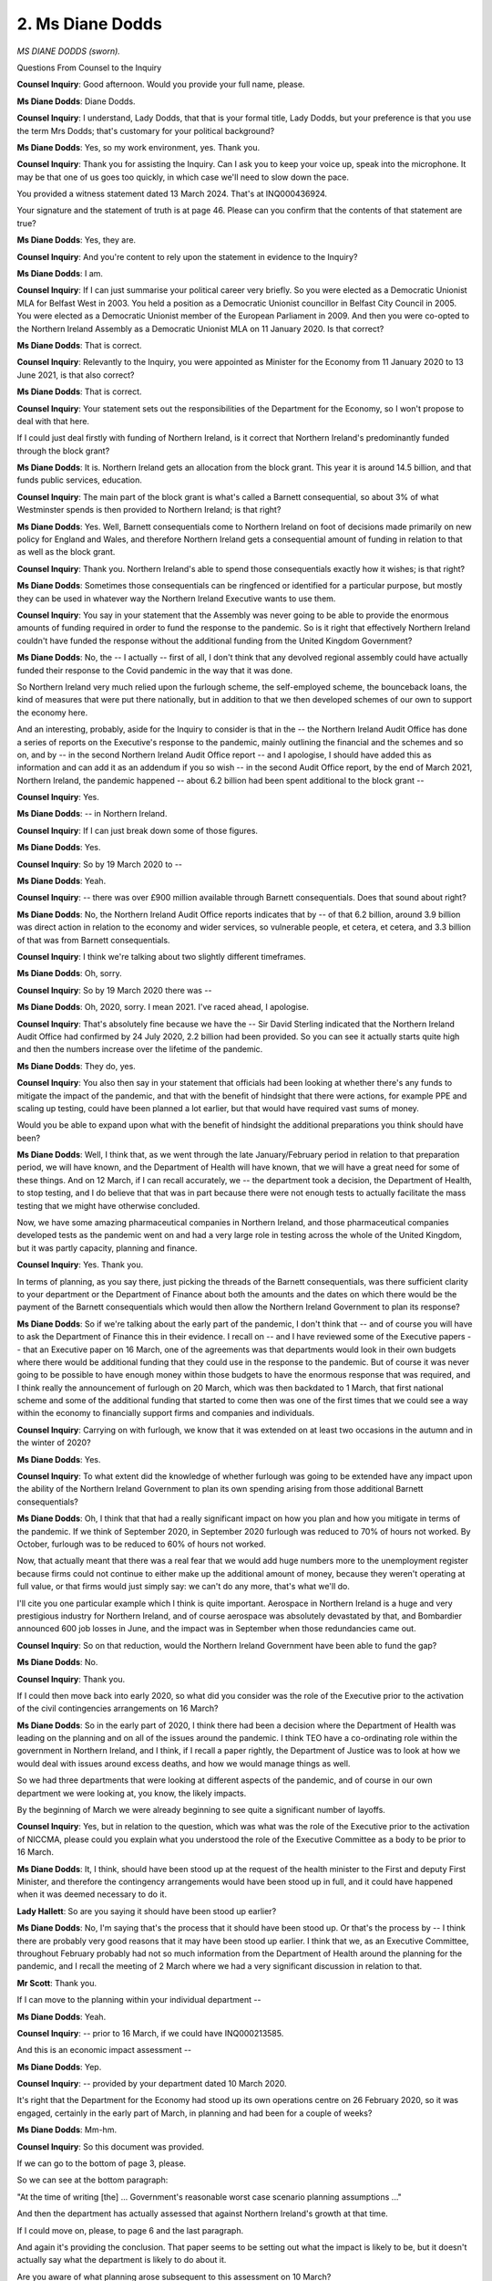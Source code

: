 2. Ms Diane Dodds
=================

*MS DIANE DODDS (sworn).*

Questions From Counsel to the Inquiry

**Counsel Inquiry**: Good afternoon. Would you provide your full name, please.

**Ms Diane Dodds**: Diane Dodds.

**Counsel Inquiry**: I understand, Lady Dodds, that that is your formal title, Lady Dodds, but your preference is that you use the term Mrs Dodds; that's customary for your political background?

**Ms Diane Dodds**: Yes, so my work environment, yes. Thank you.

**Counsel Inquiry**: Thank you for assisting the Inquiry. Can I ask you to keep your voice up, speak into the microphone. It may be that one of us goes too quickly, in which case we'll need to slow down the pace.

You provided a witness statement dated 13 March 2024. That's at INQ000436924.

Your signature and the statement of truth is at page 46. Please can you confirm that the contents of that statement are true?

**Ms Diane Dodds**: Yes, they are.

**Counsel Inquiry**: And you're content to rely upon the statement in evidence to the Inquiry?

**Ms Diane Dodds**: I am.

**Counsel Inquiry**: If I can just summarise your political career very briefly. So you were elected as a Democratic Unionist MLA for Belfast West in 2003. You held a position as a Democratic Unionist councillor in Belfast City Council in 2005. You were elected as a Democratic Unionist member of the European Parliament in 2009. And then you were co-opted to the Northern Ireland Assembly as a Democratic Unionist MLA on 11 January 2020. Is that correct?

**Ms Diane Dodds**: That is correct.

**Counsel Inquiry**: Relevantly to the Inquiry, you were appointed as Minister for the Economy from 11 January 2020 to 13 June 2021, is that also correct?

**Ms Diane Dodds**: That is correct.

**Counsel Inquiry**: Your statement sets out the responsibilities of the Department for the Economy, so I won't propose to deal with that here.

If I could just deal firstly with funding of Northern Ireland, is it correct that Northern Ireland's predominantly funded through the block grant?

**Ms Diane Dodds**: It is. Northern Ireland gets an allocation from the block grant. This year it is around 14.5 billion, and that funds public services, education.

**Counsel Inquiry**: The main part of the block grant is what's called a Barnett consequential, so about 3% of what Westminster spends is then provided to Northern Ireland; is that right?

**Ms Diane Dodds**: Yes. Well, Barnett consequentials come to Northern Ireland on foot of decisions made primarily on new policy for England and Wales, and therefore Northern Ireland gets a consequential amount of funding in relation to that as well as the block grant.

**Counsel Inquiry**: Thank you. Northern Ireland's able to spend those consequentials exactly how it wishes; is that right?

**Ms Diane Dodds**: Sometimes those consequentials can be ringfenced or identified for a particular purpose, but mostly they can be used in whatever way the Northern Ireland Executive wants to use them.

**Counsel Inquiry**: You say in your statement that the Assembly was never going to be able to provide the enormous amounts of funding required in order to fund the response to the pandemic. So is it right that effectively Northern Ireland couldn't have funded the response without the additional funding from the United Kingdom Government?

**Ms Diane Dodds**: No, the -- I actually -- first of all, I don't think that any devolved regional assembly could have actually funded their response to the Covid pandemic in the way that it was done.

So Northern Ireland very much relied upon the furlough scheme, the self-employed scheme, the bounceback loans, the kind of measures that were put there nationally, but in addition to that we then developed schemes of our own to support the economy here.

And an interesting, probably, aside for the Inquiry to consider is that in the -- the Northern Ireland Audit Office has done a series of reports on the Executive's response to the pandemic, mainly outlining the financial and the schemes and so on, and by -- in the second Northern Ireland Audit Office report -- and I apologise, I should have added this as information and can add it as an addendum if you so wish -- in the second Audit Office report, by the end of March 2021, Northern Ireland, the pandemic happened -- about 6.2 billion had been spent additional to the block grant --

**Counsel Inquiry**: Yes.

**Ms Diane Dodds**: -- in Northern Ireland.

**Counsel Inquiry**: If I can just break down some of those figures.

**Ms Diane Dodds**: Yes.

**Counsel Inquiry**: So by 19 March 2020 to --

**Ms Diane Dodds**: Yeah.

**Counsel Inquiry**: -- there was over £900 million available through Barnett consequentials. Does that sound about right?

**Ms Diane Dodds**: No, the Northern Ireland Audit Office reports indicates that by -- of that 6.2 billion, around 3.9 billion was direct action in relation to the economy and wider services, so vulnerable people, et cetera, et cetera, and 3.3 billion of that was from Barnett consequentials.

**Counsel Inquiry**: I think we're talking about two slightly different timeframes.

**Ms Diane Dodds**: Oh, sorry.

**Counsel Inquiry**: So by 19 March 2020 there was --

**Ms Diane Dodds**: Oh, 2020, sorry. I mean 2021. I've raced ahead, I apologise.

**Counsel Inquiry**: That's absolutely fine because we have the -- Sir David Sterling indicated that the Northern Ireland Audit Office had confirmed by 24 July 2020, 2.2 billion had been provided. So you can see it actually starts quite high and then the numbers increase over the lifetime of the pandemic.

**Ms Diane Dodds**: They do, yes.

**Counsel Inquiry**: You also then say in your statement that officials had been looking at whether there's any funds to mitigate the impact of the pandemic, and that with the benefit of hindsight that there were actions, for example PPE and scaling up testing, could have been planned a lot earlier, but that would have required vast sums of money.

Would you be able to expand upon what with the benefit of hindsight the additional preparations you think should have been?

**Ms Diane Dodds**: Well, I think that, as we went through the late January/February period in relation to that preparation period, we will have known, and the Department of Health will have known, that we will have a great need for some of these things. And on 12 March, if I can recall accurately, we -- the department took a decision, the Department of Health, to stop testing, and I do believe that that was in part because there were not enough tests to actually facilitate the mass testing that we might have otherwise concluded.

Now, we have some amazing pharmaceutical companies in Northern Ireland, and those pharmaceutical companies developed tests as the pandemic went on and had a very large role in testing across the whole of the United Kingdom, but it was partly capacity, planning and finance.

**Counsel Inquiry**: Yes. Thank you.

In terms of planning, as you say there, just picking the threads of the Barnett consequentials, was there sufficient clarity to your department or the Department of Finance about both the amounts and the dates on which there would be the payment of the Barnett consequentials which would then allow the Northern Ireland Government to plan its response?

**Ms Diane Dodds**: So if we're talking about the early part of the pandemic, I don't think that -- and of course you will have to ask the Department of Finance this in their evidence. I recall on -- and I have reviewed some of the Executive papers -- that an Executive paper on 16 March, one of the agreements was that departments would look in their own budgets where there would be additional funding that they could use in the response to the pandemic. But of course it was never going to be possible to have enough money within those budgets to have the enormous response that was required, and I think really the announcement of furlough on 20 March, which was then backdated to 1 March, that first national scheme and some of the additional funding that started to come then was one of the first times that we could see a way within the economy to financially support firms and companies and individuals.

**Counsel Inquiry**: Carrying on with furlough, we know that it was extended on at least two occasions in the autumn and in the winter of 2020?

**Ms Diane Dodds**: Yes.

**Counsel Inquiry**: To what extent did the knowledge of whether furlough was going to be extended have any impact upon the ability of the Northern Ireland Government to plan its own spending arising from those additional Barnett consequentials?

**Ms Diane Dodds**: Oh, I think that that had a really significant impact on how you plan and how you mitigate in terms of the pandemic. If we think of September 2020, in September 2020 furlough was reduced to 70% of hours not worked. By October, furlough was to be reduced to 60% of hours not worked.

Now, that actually meant that there was a real fear that we would add huge numbers more to the unemployment register because firms could not continue to either make up the additional amount of money, because they weren't operating at full value, or that firms would just simply say: we can't do any more, that's what we'll do.

I'll cite you one particular example which I think is quite important. Aerospace in Northern Ireland is a huge and very prestigious industry for Northern Ireland, and of course aerospace was absolutely devastated by that, and Bombardier announced 600 job losses in June, and the impact was in September when those redundancies came out.

**Counsel Inquiry**: So on that reduction, would the Northern Ireland Government have been able to fund the gap?

**Ms Diane Dodds**: No.

**Counsel Inquiry**: Thank you.

If I could then move back into early 2020, so what did you consider was the role of the Executive prior to the activation of the civil contingencies arrangements on 16 March?

**Ms Diane Dodds**: So in the early part of 2020, I think there had been a decision where the Department of Health was leading on the planning and on all of the issues around the pandemic. I think TEO have a co-ordinating role within the government in Northern Ireland, and I think, if I recall a paper rightly, the Department of Justice was to look at how we would deal with issues around excess deaths, and how we would manage things as well.

So we had three departments that were looking at different aspects of the pandemic, and of course in our own department we were looking at, you know, the likely impacts.

By the beginning of March we were already beginning to see quite a significant number of layoffs.

**Counsel Inquiry**: Yes, but in relation to the question, which was what was the role of the Executive prior to the activation of NICCMA, please could you explain what you understood the role of the Executive Committee as a body to be prior to 16 March.

**Ms Diane Dodds**: It, I think, should have been stood up at the request of the health minister to the First and deputy First Minister, and therefore the contingency arrangements would have been stood up in full, and it could have happened when it was deemed necessary to do it.

**Lady Hallett**: So are you saying it should have been stood up earlier?

**Ms Diane Dodds**: No, I'm saying that's the process that it should have been stood up. Or that's the process by -- I think there are probably very good reasons that it may have been stood up earlier. I think that we, as an Executive Committee, throughout February probably had not so much information from the Department of Health around the planning for the pandemic, and I recall the meeting of 2 March where we had a very significant discussion in relation to that.

**Mr Scott**: Thank you.

If I can move to the planning within your individual department --

**Ms Diane Dodds**: Yeah.

**Counsel Inquiry**: -- prior to 16 March, if we could have INQ000213585.

And this is an economic impact assessment --

**Ms Diane Dodds**: Yep.

**Counsel Inquiry**: -- provided by your department dated 10 March 2020.

It's right that the Department for the Economy had stood up its own operations centre on 26 February 2020, so it was engaged, certainly in the early part of March, in planning and had been for a couple of weeks?

**Ms Diane Dodds**: Mm-hm.

**Counsel Inquiry**: So this document was provided.

If we can go to the bottom of page 3, please.

So we can see at the bottom paragraph:

"At the time of writing [the] ... Government's reasonable worst case scenario planning assumptions ..."

And then the department has actually assessed that against Northern Ireland's growth at that time.

If I could move on, please, to page 6 and the last paragraph.

And again it's providing the conclusion. That paper seems to be setting out what the impact is likely to be, but it doesn't actually say what the department is likely to do about it.

Are you aware of what planning arose subsequent to this assessment on 10 March?

**Ms Diane Dodds**: Planning really began quite significantly after that, and particularly when furlough was announced that really was a game-changer in relation to protecting jobs and firms and the economy.

Then after that we were able to avail of significant funds that came from London, and we started to initiate the localised schemes which would start to sort of alleviate or mitigate the impact of the pandemic on individuals and businesses.

**Counsel Inquiry**: You've actually slightly jumped ahead of me.

If we could have INQ000086935.

This is a document that's been shown a number of times.

**Ms Diane Dodds**: Yep.

**Counsel Inquiry**: And happily the economy is the first page here.

So if we can just scroll down to page 2, please, and then we'll come back to page 1.

So we can see in "Further Education", for example, that in the central column, "Potential Impacts", we have -- it's talking about disruption, potential costs to support --

**Ms Diane Dodds**: Yep.

**Counsel Inquiry**: -- others and impact upon those. So that was what was assessed against the further education.

If we can just go back to page 1, please, we can see that in relation to the top line, "Economy/Business", that those impacts aren't identified.

Do you think that the reason why those impacts aren't identified in relation to economy/business is, as you said, that the funding position about what would the response be able to be at that point?

**Ms Diane Dodds**: I'm not sure, in a sense, because this was officials drawing up their list at that time, and we changed this -- as time went on we worked very hard at providing economic impacts to the Executive and so on.

So we knew that if there is a pandemic, if people cannot work, if people are ill, if businesses close down, then obviously there is going to be increased unemployment. And in actual fact, by the end of April 2020 we had doubled the number of unemployed in Northern Ireland, so it was a really significant, difficult first hit at the economy in relation to that.

We were also really concerned that new and developing businesses, like the creative industries, couldn't operate.

And if I could just point out another sector of the economy that --

**Counsel Inquiry**: Ms Dodds, apologies to cut across you, just it would be beneficial -- there will be an opportunity to have a look at some of those papers -- if I can ask you to focus on the documents that I'm showing you and the questions that are being asked.

You said that this is a document that had been prepared by officials.

**Ms Diane Dodds**: Yep.

**Counsel Inquiry**: Had you seen this or seen what any plans were about how to support the economy as of 13 March 2020?

**Ms Diane Dodds**: I could not tell you whether I saw it of 13 March 2020, but across the course of the pandemic I saw many iterations of this kind of scenario planning.

**Counsel Inquiry**: Thank you.

If I can just take you to -- it's the handwritten notes of the Executive meeting as of 15 April.

So it's INQ000065735, and it's at page 16. And this is about ...

*(Pause)*

**Counsel Inquiry**: So if we can then go over the page, please.

So we can see there's a discussion about the regulations, and then there's "DFE", whenever we see those, then that's a reference --

**Ms Diane Dodds**: Yes.

**Counsel Inquiry**: -- to yourself, and that's to be distinguished from "DE", which is the education minister.

We can see that you've identified there the potential economic impact.

If we can then just go over to page 18, and we have the opening line of the DoH, so that would be the health minister, is:

"Economic challenge my focus is health."

**Ms Diane Dodds**: Yeah.

**Counsel Inquiry**: Do you feel like there was a sufficiently effective working relationship between yourself and the health minister, or the Department for the Economy and the Department of Health, about responding to the pandemic, both as a public health and as an economic matter?

**Ms Diane Dodds**: The pandemic was primarily a health challenge, and the focus of the Executive was always on the issue of how to save life and minimise the issues for families and so on in that. But the wider ramifications of the pandemic and the economic downturn that it caused, the challenge to families, to, you know, vulnerable workers, to people on zero-hours contracts, those were very, very real. And I suppose the challenge in all of this was to take the health advice but also try to look at the issue in a rounded way, by looking at all of the people who were impacted by the pandemic.

And I noticed in the health minister's submission where he talks about this in his evidence to the Inquiry, and he actually talks about this, and he says, you know, that -- you know, at times we -- you know, and he mentions me by name as saying, you know, a strong advocate for the economy. But those two, health and the economy, were not -- and this is his words, not mine -- a consistent tension within the Executive, and it didn't stop decisions being made and being reached, but it was important to have a rounded picture of what was happening to all sections of our society.

**Counsel Inquiry**: And that's what I wanted to ask you about. If we can go to page 20, it's that you say at the second entry there:

"[Very] useful if [Department for the Economy] officials [could] be involved."

Then the CMO says:

"Economist in DOH -- reaching out to DFE officials ..."

Do you actually think that there was that cohesive relationship not just in terms of approach to the economic and public health maintenance, but actually a working relationship between the two departments, or was there a distance between the two?

**Ms Diane Dodds**: The nature of government in Northern Ireland is that it is quite siloed. So ministers have legal responsibility within their own department, they are responsible for the operational issues in their department, and the central office of First and deputy First Minister, or TEO, comes in, in that co-ordinating role, in bringing things together, or in cross-cutting issues.

So, for example, the strategy for -- against women -- women and girls against violence is held in TEO because it's a cross-cutting strategy that reaches across all of the departments in Northern Ireland. So there is always this kind of healthy tension around departments.

And I don't say that just in the case of the pandemic, I think that is the case across departments.

But I don't think that it stops departments working together, but sometimes officials can be quite -- and ministers -- precious about their own department.

**Counsel Inquiry**: Well, that's what I was going to ask you, because the cross-cutting structures are intended to bring the ministers together, but does the individual responsibility of a minister's own department have the impact that when it's not a cross-cutting measure that it actually drives the departments slightly apart?

**Ms Diane Dodds**: Except when those issues are deemed to be significant, cross-cutting are controversial.

**Counsel Inquiry**: Yes, thank you.

We can see again the CMO there was talking about the economists. Should the Executive Committee have had access to expert advice, something akin to the CMO or the CSA, to advise as to the economic impact of measures that were taken to respond to the pandemic?

**Ms Diane Dodds**: Well, it's only the wider Executive could actually really respond to that. But in terms of what we were doing in the Department for the Economy, we had a various number of stakeholder groups, and those stakeholder groups comprised of people who were very eminent in business and the economy in Northern Ireland, so I had my economic advisory panel. That economic advisory panel was chaired by the former head of Ulster Bank in Northern Ireland, so they were very significant people -- within the economy.

**Counsel Inquiry**: But they weren't --

**Ms Diane Dodds**: -- within the economy.

**Counsel Inquiry**: -- in the Executive, though, they --

**Ms Diane Dodds**: No, they weren't, but --

**Counsel Inquiry**: -- providing the advice.

**Ms Diane Dodds**: -- they were advising and inputting into the things that we were doing, which were then going to the Executive.

**Counsel Inquiry**: But do you think that it would have been beneficial, either to yourself as the economy minister or to the wider Executive, that there would have been those voices in the Executive meeting or providing their own advice?

**Ms Diane Dodds**: They may have been, and that might have been seen less as a departmental issue and more as a cross-cutting issue. But I am content that within my department that we had significant recourse to very, very expert advice in terms of the economy.

**Counsel Inquiry**: Moving on to a slightly different element of the overall response to the pandemic, and that is the consideration of equalities.

Do you consider that sufficient consideration was given to the potential impact upon those who would be most disadvantaged by the response to the pandemic? When I say that, sufficient consideration within the planning conducted by your own department.

**Ms Diane Dodds**: I think that we tried to respond to the pandemic with very, very significant haste. So in the initial phase, when we were -- it was confirmed, for example, that we had significant funding, within -- and probably the first regional devolved administration in the United Kingdom, we had our 10,000 scheme out for local businesses within the categories that that applied. So we tried to respond very quickly.

Do I think that overall, either in my department -- well, in my department we looked, we produced schemes, we tried to enact them, and where there were -- when we reviewed those schemes, we reviewed them in light of our section 75 obligations.

But I don't think, and I think that this -- there is a learning in this for the future, in that I do think that the issues, for me, of young students with mental health issues -- and even though we provided very, very significant funds to universities, they were hard to reach, and it was more difficult for universities to do that. College students, we provided, you know, laptops. We had all sorts of schemes to try to help them to learn and work at home, but I think that taking away that social environment and so on was very, very difficult for young people.

And again, if I may say so, I think also the impact of the pandemic in terms of the economy was very unequal. So we have a large public sector in Northern Ireland. That pretty much carried on --

**Counsel Inquiry**: Can I just pause the public sector element, because you were talking about colleges, you were talking about the impact upon those attending colleges, there's one document I'd like to take you to, because one of the Department for the Economy's responsibilities is --

**Ms Diane Dodds**: Further --

**Counsel Inquiry**: -- further education. Thank you.

So just for reference, this is INQ000212403.

**Lady Hallett**: Before you ask the question, I'm sorry to interrupt, Mr Scott.

What did you say the learning was? That the people you then talked about, the students with mental health issues, that you should have paid greater -- the Executive should have paid greater attention to them at the beginning, you talked about there being a learning. I'm sorry, I didn't quite follow the --

**Ms Diane Dodds**: I think the learning is that we need to place more emphasis on things that maybe -- we were so concerned with the transmission of the virus that we also need to place more emphasis on things that we may not have seen as central to what we had to do to save lives.

**Lady Hallett**: So place more emphasis on the wider impact?

**Ms Diane Dodds**: Yes, yes.

**Mr Scott**: And in order to do that, I think you probably need to accurately recognise when there's likely to be an impact upon groups; is that a fair suggestion?

**Ms Diane Dodds**: Sorry, if you could repeat that.

**Counsel Inquiry**: In order to be able do that, you probably need to be able to accurately recognise, as a department, when there is an impact upon either a section 75 group or somebody who doesn't fall within a section 75 group; is that right?

**Ms Diane Dodds**: Yes.

**Counsel Inquiry**: So this policy that's on the screen, if we can just scroll down a fraction just to show the date, so this is 26 February 2020, so it was the day that the department operating centre had opened, and this is about the power to close further education colleges and higher education institutions.

If we can go down to page 6, and it sets out the background and, as it's trying to achieve, it's:

"To prevent and control the outbreak of Covid-19 ..."

And if we can then go to page 7, please.

And again that confirms that's the Department for the Economy's policy.

I would just like to go down to page 12. Because you have a number of the section 75 groups, one of them is age, for example, and then we can see there that it's broken down by age.

Then if we just scroll to page 15, again, there's statistics set out about disability. You can see there's the impact on disability and not disabled.

So there's a lot of information there within this policy about what the make-up was of those who were students at a further education or higher education college.

If we can go to page, I think, 19 first, please, so we can see again there that the closure is potentially impacting across the entire student population?

**Ms Diane Dodds**: Yes.

**Counsel Inquiry**: And effectively it's the same wording apart from the last clause which is relating back.

If we can go to page 26, and we can see there, for example, "Disability", now, the right-hand column is the assessment of the department about the equality implications, all the equality implications for all these groups are marked as:

"None, as the impact would be the same across all [section] 75 groupings."

Is it right that the Department for the Economy can have recognised that there would be no equality impact upon any section 75 group from the closing of higher education colleges or further education colleges?

**Ms Diane Dodds**: I don't think it's actually saying that. What I think it's actually saying is that the impact is the same as it would have been across all section 75. I mean -- and I'm not sure why it was written in that way. I think everyone understood --

**Counsel Inquiry**: I don't want to be unfair, if I can show you the conclusion at page --

**Ms Diane Dodds**: Okay.

**Counsel Inquiry**: So:

"Given the decision to close or temporary redirect ... does not indicate any disproportionate impacts on any [section] 75 grouping."

**Ms Diane Dodds**: Oh, right, okay.

Well, I am genuinely not sure, and -- why that was written in that way. I think anyone knows and understands -- and particularly in further education colleges, where we have a very significant group of very vulnerable young adults who go to further education colleges -- that closing those education colleges will have a significant impact.

Now, I do think -- and this was a very, very early draft of the document -- I do think that as the pandemic went on we realised and knew how difficult that this was for some of those young people, many of them with particular special educational needs and a range of difficulties. And it was also difficult for their parents, who had no respite and were afraid that those young people could go out with the virus.

So it's an early document, I'm not trying to excuse the writing of it at all in any shape or form, but I do think as time went on, I am desperately conscious of how the pandemic impacted those people.

**Counsel Inquiry**: The purpose of my next question is actually about the development of the department's understanding --

**Ms Diane Dodds**: Yes, yes.

**Counsel Inquiry**: -- and identification.

Are you able to identify the development from within the department to access and understand those people who may be impacted upon the decisions that the department was taking or the decisions that the Executive was taking as a whole?

**Ms Diane Dodds**: I am, inasmuch as we produced a very wide range of papers about the impact of Covid on various sections of our society. And when I talk about the impact of Covid on sections of our society, it is about the impact on young people who lose their jobs, young apprentices who are in maybe the second year of their apprenticeship who cannot continue. It is about the people on zero-hours contracts who find themselves unemployed and in very significant financial difficulties. And that is -- that is, I think, the impact of Covid in its widest sense.

In many ways, as I was saying, the impact of Covid on the economy was unequal. We had -- we have a very large public sector in Northern Ireland, which continued pretty much as it was, and we have some really hero -- heroes within that public sector, nurses, doctors --

**Counsel Inquiry**: Apologies, Mrs Dodds, if you could, please, focus on the question. I will be coming back to the impact upon the public sector.

The question was how the department improved its understanding of those -- like all those groups you identified who could be impacted, how it improved its understanding of the impact upon those groups as the pandemic developed.

**Ms Diane Dodds**: Right, so, for example, in terms of young people, young apprentices, we developed our apprenticeship scheme, and around £19 million went to an apprenticeship scheme to try to bring and keep young people in the workplace. Because many of those young people, one, their college, with all the practical work that they were doing, was closed, and their firms were maybe considering whether they should make them unemployed or furlough them. And those apprenticeship schemes that we developed and rolled out from the summer of 2020 were really significant in keeping skills, trades and young people in jobs.

**Counsel Inquiry**: I want to move now in terms of businesses generally, the department came up with the Engagement Forum.

**Ms Diane Dodds**: Yes.

**Counsel Inquiry**: If you could just briefly set out the -- what the purpose of setting up the Engagement Forum was.

**Ms Diane Dodds**: The Engagement Forum arose out of difficulties within industry around what was an essential industry, how to keep workers safe. It also arose from, I think, a little bit of mixed messaging that arose in the early days of the pandemic at -- within the Executive.

The Engagement Forum was a really useful tool in bringing business, trade unions, health and safety, the Public Health Agency, all of that very wide -- councils who were -- environmental health people from councils, all of those people who were engaged within the workplace in trying to make sure that some of our essential industry could continue but that they could -- we could be assured that workers were safe.

**Counsel Inquiry**: How effective was the Engagement Forum at performing those roles?

**Ms Diane Dodds**: I think the Engagement Forum, it had, it was -- it had a task, a single task, that was to produce the working safely through the Covid pandemic document. It did that. It did further work in 2020 in relation to recovery and how we might look and have an inclusive recovery. And those who were engaged in the forum found it very, very useful. And in fact it's probably a forum that is useful for any time, not just the pandemic.

**Counsel Inquiry**: Could more use have been made of it, do you think?

**Ms Diane Dodds**: Potentially.

**Counsel Inquiry**: And when did it effectively cease to be producing any output?

**Ms Diane Dodds**: I think it continued to meet probably late into 2020. Certainly, the forum was around, and I had contact with the Labour Relations Agency throughout my tenure.

**Counsel Inquiry**: Did it have any role, for example, in the economic recovery through 2021?

**Ms Diane Dodds**: I -- I -- well, would it have inputted into the economic recovery plan or --

**Counsel Inquiry**: Yes.

**Ms Diane Dodds**: Yes. I am unsure whether he -- they were specifically identified, but they would have sat on the wider stakeholder groups. So the department has very, very wide stakeholder groups where trade unions and, you know, a very wide range of people are engaged in bringing these things together, and the economic recovery plan was not something that was dreamt of by officials; it was designed and co-designed by people within business and unions and so on.

**Counsel Inquiry**: Yes. Moving on then to the creation of the coronavirus regulations that were made on 28 March 2020, you didn't have any input --

**Ms Diane Dodds**: No.

**Counsel Inquiry**: -- into the content of those regulations?

Do you think, as the Minister for the Economy of Northern Ireland, that you should have had an input into the content of them, given the impact that they would have upon business in Northern Ireland?

**Ms Diane Dodds**: On reflection, probably, but they were health regulations, and the Department of Health owned the regulations, and --

**Counsel Inquiry**: But that was going to have an impact that was going to go a lot wider than just health?

**Ms Diane Dodds**: It was, yes.

**Counsel Inquiry**: And --

**Ms Diane Dodds**: And the -- they reflected the Coronavirus Act, and the regulations were part of the Northern Ireland --

**Counsel Inquiry**: Yes, but also going slightly further in your role as a minister, you would also want to make sure that the regulations would reflect the important aspects of Northern Irish society, rather than simply aping what had been done in England. Is that a fair assessment?

**Ms Diane Dodds**: Well, the regulations were very tailored to Northern Ireland in many, many ways --

**Counsel Inquiry**: When they were initially made?

**Ms Diane Dodds**: Oh, well, no, but as the regulations grew and developed and were adapted, they were very tailored to Northern Ireland, and you can see exhaustive conversations about the regulations in the information you have.

**Counsel Inquiry**: But the focus is starting in a place which accurately represents the importance of facets of Northern Irish society rather than adopting them as time goes on?

**Ms Diane Dodds**: The focus was on health. So the focus was on health, and those then became a wider set of regulations which were adapted many, many times, but they -- one department has to own the regulations, and the Department of Health was the owner of the regulations.

**Counsel Inquiry**: As those regulations developed, so through April and then into May 2020, did you ever get frustrated with what you may have perceived was a lack of progress or a lack of willingness to engage with expanding the economic response rather than just the public health response?

**Ms Diane Dodds**: In the early part of the pandemic, we were all focused on the health response. There -- I mean, I think I say in my evidence that I think that the lockdown was inevitable, that there was very little more that we could actually do, and we -- there was a lot of work done in the early part on mitigation. But we had to expand our lives as we started to get the virus under control, and I think that you will probably have numerous documents and submissions from myself and the department around how we might take steps in terms of economic recovery.

**Counsel Inquiry**: If we can just show one of those now, INQ000226537. And this is a letter from yourself, Mrs Dodds, to the First Minister and Deputy First Minister, dated 6 May 2020. And then I think that middle paragraph probably encapsulates a large element of what you were just saying and what you have been saying today? About the breadth of the impact and upon your --

**Ms Diane Dodds**: Yes.

**Counsel Inquiry**: -- approach?

**Ms Diane Dodds**: I think that the pandemic -- I mean, first and foremost, it impacted people who suffered from the virus and who lost their lives.

**Counsel Inquiry**: Because if we then go --

**Ms Diane Dodds**: But it had a very wide, invasive impact on every part of our society.

**Counsel Inquiry**: Because if we go over to page 2, and then this is about you pressing the economic case, which was your responsibility as the minister for the Department for the Economy; is that right?

**Ms Diane Dodds**: I think it would seem almost incredible if the Minister for the Economy was not speaking about the economy and the impacts that the recession that we were currently experiencing and the lockdown would have on the economy and would have on people within the economy. It's not just about businesses; it's about the people, and so on, and those jobs and those families that are impacted.

**Counsel Inquiry**: Because you followed up on this letter on 9 May, and then you sent a further letter on 11 May in which you say:

"Unfortunately it seems that most of my concerns raised in the response [to this letter] still exist."

Did you feel that at that point in early to mid-May 2020 that the points you were trying to raise about the importance of economic recovery were actually getting through?

**Ms Diane Dodds**: I think in May, most people in the Executive still wanted to focus on the pandemic, but we were -- we were managing our way through lockdown, but we couldn't keep the restrictions in place forever, and we needed to lift our eyes and look about how we would mitigate that lockdown.

And I think I -- there is a paper that I sent to the Executive around the first steps to economic recovery and how we might consider taking ourselves out of lockdown and the very, very incremental steps that would be needed to try to do that. So I, you know --

**Counsel Inquiry**: I'm going to try and take you to some of your wording at the Executive Committee meetings which hopefully will reflect some of these points, but before I do that, on 21 May 2020 at the Executive Committee meeting, you said that you were disappointed economic recovery not on the agenda. Were there times when you were trying to raise a paper for the agenda or trying to have a topic considered at the Executive but was actually then not put on the agenda?

**Ms Diane Dodds**: I think at that particular time, there was a very, very strong focus only on the pandemic and the health issues of the pandemic, and it was more difficult to get Executive Ministers to look at the rounded picture that we needed them to look at. We now know that lockdown has had really serious ramifications for health. We have the longest waiting lists in Europe. It has had really serious ramifications for Northern Ireland, and considering the whole information was really important.

I followed up the paper in May with a strategy for medium-term economic recovery, so I think we had from the department lots of information to go on, but we needed a wider conversation.

**Counsel Inquiry**: In terms of that wider conversation, then, so, again, just returning to a point I was asking you about earlier on. How did you inform yourself as a department upon the impact of the response to the pandemic upon vulnerable people, so people, groups, such as the disabled people?

**Ms Diane Dodds**: The department -- I mean, as I say, we looked at how -- I mean, my department would have been concerned about how we include disabled people within the further education sphere, within the universities, higher education. It would have been looking at the impact of lockdown on the ability to engage in the workforce. But of course the absolute truth of this in this situation is that many people with disabilities who were shielding were at home, and it was an incredibly difficult period for those people.

**Counsel Inquiry**: Yes, but, again, it doesn't quite answer the question about how the department was trying to inform itself so it understood the issues that were facing those groups.

Is it -- do you know what the department did, or is it just a bit too long ago to be able to provide the specificity of it?

**Ms Diane Dodds**: I cannot recall the specifics of what the department did, but the out-workings of that are seen in some of the actions that we took and the plans that we put in place, and apprenticeships is a very good example of that.

**Counsel Inquiry**: Thank you.

I want to move on now to social distancing reduction. So that occurred in June 2020. That was something that you had been pressing for at the 11 June and 15 June Executive Committee meetings; is that right?

**Ms Diane Dodds**: Yeah.

**Counsel Inquiry**: And, effectively, there was a consensus within the Executive. It wasn't just yourself or other members of your party who were seeking to advance this. There was other members of other parties.

**Ms Diane Dodds**: Yes.

**Counsel Inquiry**: Is that right?

Then on 23 June, the Prime Minister announced that social distancing guidance in England would be reduced to 1 metre --

**Ms Diane Dodds**: Yes.

**Counsel Inquiry**: -- and was that then a spark which then led on 25 June to the decision being taken to actually reduce from 2 metres to 1 metre?

**Ms Diane Dodds**: So there were a number of issues in relation to social distancing. So if -- social distancing at 2 metres for many businesses would have made them unviable, so they simply couldn't have opened.

**Counsel Inquiry**: Yes.

**Ms Diane Dodds**: It wouldn't have been possible because there just simply wasn't enough room to do that and the number of tables that you could get in. I remember long discussions and discussed this with Sir Michael McBride, the CMO, on a number of occasions, and we came to the conclusion that, you know, this was a decision for the Executive. And, as I say, there was a range of Executive ministers who wanted to do this in order to try to get us back on some kind of even keel but that it could only be done with other mitigations in place, and I think shortly thereafter, the :outline:`face masks` were introduced in businesses and public life and so on.

**Counsel Inquiry**: I'm not going to take you to your wording, but in those meetings, you were balancing the need for the economic recovery with the health concerns.

**Ms Diane Dodds**: Yes, yes.

**Counsel Inquiry**: And, again, it's right that you were receiving advice from the CMO and the CSA about the potential impact --

**Ms Diane Dodds**: Yes.

**Counsel Inquiry**: -- of the reductions, but they weren't at that time saying that it shouldn't be done.

**Ms Diane Dodds**: No, that's right. That's right.

**Counsel Inquiry**: Around the same time, there was a decision taken to bring in indicative dates about when the easing of restrictions which had been outlined in the Executive approach to decision-making from 12 May 2020.

**Ms Diane Dodds**: Yes.

**Counsel Inquiry**: It was around that time that the indicative discussion took place.

**Ms Diane Dodds**: Yes. So it was -- the idea was to try to have an incremental approach to easing restrictions. I don't think anyone in the Executive wanted in any shape or form to go back, but we knew, and I don't think we could have had compliance if we hadn't made some efforts in order to try to ease life for people in Northern Ireland.

**Counsel Inquiry**: Did in the end, though, adding indicative dates become problematic because it provided a focus point for businesses and other sectors to say, well, that's the date that we're working towards, and then if in the event that those dates couldn't be met, it almost became worse than if no date had been given in the first place?

**Ms Diane Dodds**: So this is a complex issue. So the paper was issued with no dates, and that was a big problem for business, so we then decided to say that on such and such a date in June or July, we will do whatever if the R rate and the transmission of the virus allows us to do that. It perhaps maybe built us up to expectations, but I think it was one of those issues where business didn't want and the society in general didn't want, and I don't know -- I remember and I recall very clearly the campaign to open holiday parks to allow people to go to mobile homes and caravans and so on. So we had to -- we had to give people some sense of when things were going to happen, but always with the caveat that it was important that we were in the right place in terms of R.

**Counsel Inquiry**: On reflection, with the way that indicative dates were handled, would you do anything differently if it was to happen again?

**Ms Diane Dodds**: That -- I genuinely can't answer that. I think we did what we could at the time, and I think that hindsight, as they say, is a wonderful thing, and we -- but I don't think that we could have done radically different things. I think we tried to manage expectations about re-opening, but we also tried to manage the safety and health and wellbeing of people.

**Counsel Inquiry**: Moving then on to your view of the impact of the Bobby Storey funeral. Again, just to be clear, I'm not going to ask you for your view on the merits of what happened on that day. I'm interested in your view on what the impact was on the response to the pandemic.

You say in your statement -- if we can have INQ000436924, page 15, paragraph 57.

My note has gone wrong. It runs from page 56, paragraph 56 into 57, but what you say is:

"It's my personal view that the single biggest issue and topic of conversation in relation to compliance ..."

It's the top of paragraph 56. I'm very grateful.

**Ms Diane Dodds**: Yes.

**Counsel Inquiry**: "... in relation to compliance and the spread of the virus during the summer of 2020 was the burial of Bobby Storey."

If we do go back to page -- to paragraph 56, I'll provide the right instructions in a minute. If we could go back to paragraph 57, apologies.

**Lady Hallett**: It happens to us all, Mr Scott.

**Mr Scott**: Then:

"Another, though less significant factor in my view is that the 'Eat Out to Help Out' scheme was also introduced in summer 2020."

Dealing with one point about Eat Out to Help Out; you weren't consulted?

**Ms Diane Dodds**: No.

**Counsel Inquiry**: What are you basing your assessment that the biggest issue about compliance and the words "the spread of the virus" was the Bobby Storey funeral as opposed to any other factor?

**Ms Diane Dodds**: So I think we have to take ourselves back just ever so slightly. In the months before the funeral, the First Minister and Deputy First Minister had spent very, very significant periods of time giving daily press conferences, telling people that they could do this, or they couldn't do that, or they couldn't do the other, and they had spent -- and those press conferences in our community in Northern Ireland were very well listened to, attended, you know.

They were very -- I think they were an effective communication tool in that sense, and it was an effective way that these two leaders could do this. And in those press conferences, we asked people to do really difficult things, and it's -- so it's important to remember that. And then we had the funeral of Mr Storey, where we had thousands of people on the streets. Where we had, I don't know, a memorial -- I don't know what really is the proper phrase for it -- at Milltown Cemetery, and where on the same day that other families had to bury their loved ones, the Storey family were allowed into the crematorium but others weren't.

So I think in that, and in that act and in attending that, that there was almost the signal that "you can do as I say but not as I do". And I think that that -- and I don't have scientific data for it, so I'm going to pre-empt that part of your question. I don't have scientific data for it, but I do think it was very, very significant.

And I haven't seen the newly found minutes of the Executive meeting after the Bobby Storey funeral, but I remember it, where many of the ministers, not just from my party but across the Executive, were really -- thought that the communication tool that we had used very effectively in Northern Ireland was incredibly damaged by what had happened and that there was almost kind of like a ... an entitlement that I could do this but other families couldn't.

**Counsel Inquiry**: You've answered the scientific advice point. So in terms of the relationship with the -- between the Executive members, in and around late June 2020, had there been discussions amongst the Executive about issues such as numbers at funerals --

**Ms Diane Dodds**: Yes, there --

**Counsel Inquiry**: -- and numbers of gatherings.

**Ms Diane Dodds**: Yes.

**Counsel Inquiry**: And at any point had it been raised with any of the Executive Committee members that an issue such as -- scenes such as were seen at Mr Storey's funeral may happen?

**Ms Diane Dodds**: No.

**Counsel Inquiry**: Did those circumstances have --

**Ms Diane Dodds**: I actually -- sorry, can I just say, on the day of the funeral, I actually had meetings all day. I didn't actually see it, but I saw it later on the news. I didn't see it.

**Counsel Inquiry**: Did the circumstances about what you've been discussing in the run-up to Mr Storey's funeral in the context of what then happened, did that have any impact upon the ability of the Executive to work together and the relations between the individual ministers?

**Ms Diane Dodds**: Oh, I -- I think it damaged relations. I cannot say that it didn't damage relations. I think it did. But what I -- and I think it's really important to stress this, but even though -- I suppose, I'm not quite sure how to express it, but people felt let down by what had happened. People felt annoyed. This is just Executive ministers, not real people out in our community, so that -- it was really difficult then to stand at another press conference and actually say "we are going to allow you to do this" when all of this had taken place just a few days before it.

So I think that there was real anger. I think Executive ministers from across different parties expressed the view that we were severely damaged by this particular event, and I think as well that maybe the lack of remorse in the immediate aftermath of the funeral for having done this was really important. And if you contrast that with --

**Counsel Inquiry**: Apologies, Ms Dodds, but --

**Ms Diane Dodds**: Sorry.

**Counsel Inquiry**: -- if I could just take you slightly forward. Unless there is anything particularly that you really want to say at that point, if I could just ask to address the increase in rates in autumn 2020 and your actions --

**Ms Diane Dodds**: Yes.

**Counsel Inquiry**: -- in autumn 2020.

At any point in autumn 2020, do you consider that you went against the scientific advice that you had been provided by the CMO and the CSA, and if so, would you please say when that was?

**Ms Diane Dodds**: What I asked for in the autumn of 2020 was, as I have stressed all along, and I note that the Chief Scientific Officer said, I saw it as my duty to represent those people that my department engaged with, those people in the economy -- workers, women, young people, people who were really severely impacted by the series of lockdowns. I hugely respected the advice, but I think I tested and questioned that advice, and I think that that is the right thing to do for a minister in the Executive, and I think that that is important.

**Counsel Inquiry**: But you do say in your statement:

"I'm not a scientist, but I have been in politics for a very long time and am accustomed to asking questions and scrutinising information."

You may test advice, but if there's no contrary advice, on what basis would you go against it when it's talking about a matter such as public health transmission rates?

**Ms Diane Dodds**: I don't think that I particularly went against the main thrust of the public health advice over the course of the pandemic at any time. Personally, I was very careful not to go against the thrust of that advice. I did question, I did test that advice, and there were times when that was the right thing to do, and I did put forward the view of those people who were deeply impacted by the pandemic.

**Counsel Inquiry**: But in terms of the slightly on again, off again restrictions that came in, in October through to December, do you not consider that at any point you actually did go against the advice by the CMO or the CSA by not accepting their recommendation or the restrictions that should have been applied at that time in order to provide what they considered to be the most effective response?

**Ms Diane Dodds**: Well, the CMO and the CSA have always given advice to the Executive. They gave that advice in the knowledge that the Executive would then have to apply all of the other issues that it had to balance in relation to that.

The autumn of 2020 was an exceptionally difficult time. I've described some of the economic issues, but there were huge issues for the transmission of the virus. There were huge issues for families who lost loved ones, and that will stay with all of us forever. So it's important that when we are considering really impactful decisions that we look at those decisions in the round.

I don't think that I went against advice, but I asked them to consider advice. I -- at one stage, I had a meeting with the CMO and CSA and the health minister on regular occasions to see if there are other things that we could do that would help us to keep business open but to do it safely so that people would be safe, both those who work in it and those who would come in.

**Counsel Inquiry**: If I can test you with one point further from your own statement. You say:

"In March 2020, I believe the only approach available to decision-makers was to follow the science, by which I mean taking decisions based on the recommendations being provided by DoH, the CMO and CSA, which was in turn based on the best-available data and modelling then being produced."

Did you change from that approach?

**Ms Diane Dodds**: No, I didn't, but I think what did change and what -- as we grew accustomed to the information and the science and the wider context of where we were, I think that we were able to question that more -- more robustly than we may have done in March.

In March, I'm of the view that we could not have done anything differently.

**Counsel Inquiry**: I'm going to move on to the ECT that came in on 1 December, the Executive Covid Taskforce.

Now, I don't know whether you've had the opportunity to see or hear any of the evidence that was provided by Jenny Pyper, the interim head of the Civil Service at the time?

**Ms Diane Dodds**: No.

**Counsel Inquiry**: The evidence of Ms Pyper was that -- from the transcript that -- so you haven't heard it before -- that:

"... there was push-back, particularly from two ministers, from the minister of health and the minister for the economy, not an absolute push-back but concerns were raised about how the taskforce would operate."

And then:

"I think the economy minister remained throughout my time impatient with the pace of the lifting of restrictions as they applied to the business community particularly as we got beyond Easter, and a very strong call came from the hospitality and tourism sectors."

Would you agree with that, or would you take a different view about whether you had any push-back to the creation of the ECT?

**Ms Diane Dodds**: I didn't have any push-back to the creation of it. I had a push back, as did the Minister of Health, about the system that was being set up. So I generally viewed the taskforce as being a fairly process driven organisation so that civil servants tend to see everything through the lens of process. So if I describe how the taskforce would have worked in relation to the --

**Counsel Inquiry**: I don't want to cover evidence that we've already heard because --

**Ms Diane Dodds**: No. No, this is entirely -- so I would have sent up information to the taskforce about potentially looking at the re-opening of whatever. The taskforce then would have gone through a process of sifting and talking and bringing further information back to that, and then I would have heard from civil servants that this could not happen. I think it made ministers at one remove from what was the decisions over which they had legal responsibility as well.

**Counsel Inquiry**: But then again, the ECT wasn't taking decisions, was it? It was providing its view as a structured approach to consider in the easing of restrictions.

**Ms Diane Dodds**: Yes.

**Counsel Inquiry**: And it was then upon the ministers to decide whether they would agree with that suggestion or not.

**Ms Diane Dodds**: It was, but I think by the time it had gone through that process, it was pretty much a foregone conclusion. It was slow, cumbersome and process driven, and I am firmly of that view.

**Counsel Inquiry**: But it was definitely something that you could have pushed back against the advice that you were receiving from the ECT and challenged it and taken a different view.

**Ms Diane Dodds**: Well, I could have, but I wouldn't have thought that there was a huge degree of success around that, and ... I think it was a difficult format.

I often think that we could have had a more flexible approach, but I don't think that that is the nature of the Civil Service in Northern Ireland.

**Counsel Inquiry**: Well, I believe -- I haven't got the reference to hand, but I believe you say in your statement that you were actually looking for a structured approach --

**Ms Diane Dodds**: Yes.

**Counsel Inquiry**: -- to easing restrictions. But you're suggesting that wasn't the structured approach that you were looking for?

**Ms Diane Dodds**: It wasn't a structured approach that I thought was flexible and transparent.

**Counsel Inquiry**: Okay.

The last topic is in relation to public statements that you made. So there was -- on or around 21 September, there was a public statement that had been made by you to the effect that you'd warned that Northern Ireland simply couldn't afford another lockdown.

**Ms Diane Dodds**: Yeah.

**Counsel Inquiry**: Do you remember that? And at that time, that contrasted with what the health minister had announced, that a circuit-breaker couldn't be taken off the table.

**Ms Diane Dodds**: Yep.

**Counsel Inquiry**: Was it effective, in terms of the way that the population of Northern Ireland would receive ministers in public providing competing views, was that an effective way to convey the message to the population of Northern Ireland, or do you think that was just going to be confusing?

**Ms Diane Dodds**: I don't see these statements in opposition to each other, in actual fact. I'm speaking as the Minister for the Economy, the minister responsible for people who may lose their jobs, for businesses who may have to lay off more workers because of the reduction in furlough, for an Executive that actually wasn't really sure at that stage, in September, where the funding would come from. And as I mentioned, the 3.3 billion of 3.9 billion that came from central government for direct action on the virus in Northern Ireland was as a matter of Barnett consequentials. And I think better planning would have helped us all in relation to that. You know, better planning in relation to when we knew finance was going to be made available and how that -- we could then direct that into action.

But in September 2020, businesses were allowed to recover 70% on furlough --

**Counsel Inquiry**: Can I just bring you back --

**Ms Diane Dodds**: -- and only 60 on -- in October.

**Counsel Inquiry**: If I can just bring you back to the point about public statements from two different ministers which may be providing two different perspectives, in this case the health perspective and the economy perspective.

**Ms Diane Dodds**: Yeah.

**Counsel Inquiry**: You may not have intended it or thought it was confusing. Would you accept that the population may have considered it confusing for these public statements to be made as opposed to these matters to have been dealt with entirely in the Executive Committee itself?

**Ms Diane Dodds**: That may be a point, but I'm very clear that those people whose jobs depended on what we could do and what mitigations we could provide needed to know how we could move forward.

So if we were going into a circuit-breaker, and I didn't -- that was what we did, then we needed to know how we could support people and how we could support businesses and how we could sustain it. Because in the long run, as we emerged from Covid, it was really important that we knew how we were going to be able to do all of that, and that we would have the level of skill and businesses retained within the economy to provide prosperity. And I do believe that a prosperous Northern Ireland is actually a stable Northern Ireland.

**Counsel Inquiry**: But don't they need to hear that from the government that's taken the decision about what's to happen as opposed to what a minister would like to happen but which might not actually end up being the decision of the Executive Committee?

**Ms Diane Dodds**: People will have different views on it.

**Mr Scott**: I have no further questions, my Lady.

**Lady Hallett**: Thank you very much indeed for your help, Mrs Dodds. I'm very grateful.

**The Witness**: Thank you.

**Lady Hallett**: I don't think I shall be asking you to come again, but I'm really grateful for the help you've given so far.

**The Witness**: Thank you.

*(The witness withdrew)*

**Lady Hallett**: Very well. I shall return at 3.15.

*(3.00 pm)*

*(A short break)*

*(3.15 pm)*

**Lady Hallett**: Ms Treanor.

**Ms Treanor**: Good afternoon, my Lady.

May I please call Deirdre Hargey and Carál Ní Chuilín.

